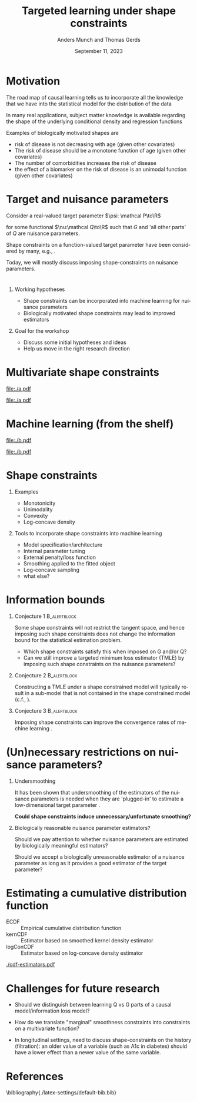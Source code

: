 * Motivation

The road map of causal learning tells us to incorporate all the knowledge that we have
  into the statistical model for the distribution of the data
\vfill

In many real applications, subject matter knowledge is available
  regarding the shape of the underlying conditional density and
  regression functions
\vfill

Examples of biologically motivated shapes are
  - risk of disease is not decreasing with age (given other covariates)
  - The risk of disease should be a monotone function of age (given other covariates)
  - The number of comorbidities increases the risk of disease
  - the effect of a biomarker on the risk of disease is an unimodal function (given other covariates)

* Target and nuisance parameters

Consider a real-valued target parameter \(\psi: \mathcal P\to\R\) 

#+begin_export latex
\begin{equation*}
\psi(\mathrm P_{Q,G}) = \nu(Q)
\end{equation*}
#+end_export

for some functional \(\nu:\mathcal Q\to\R\) such that \(G\) and 'all
other parts' of \(Q\) are nuisance parameters.
\vfill

Shape constraints on a function-valued target parameter have been
considered by many, e.g.,
\citet[][]{groeneboom2014nonparametric,westling2020unified,wu2022nonparametric}. 
\vfill

Today, we will mostly discuss imposing shape-constraints on nuisance
parameters.

* 

** Working hypotheses
- Shape constraints can be incorporated into machine learning for nuisance parameters
- Biologically motivated shape constraints 
  may lead to improved estimators

\vspace{4em}
 
** Goal for the workshop
- Discuss some initial hypotheses and ideas
- Help us move in the right research direction
  
* Multivariate shape constraints

#+BEGIN_SRC R :results file graphics :file ./a.pdf :exports none :session *R* :cache yes
library(data.table)
library(ggplot2)
setwd("~/research/SuperVision/Anders/presentations/jici-workshop-september-2023/")
dgm <- function(Age, Parasites) expit(-3.5-.3*Age+.85*Parasites+0.35*Age*Parasites)
simulateMalariaData <- function(N){
  expit <- function(x){exp(x)/(1+exp(x))}
  Age <- runif(N,.5,15)
  Parasites <- rnorm(N,mean=3.5-0.03*Age)
  Fever <- rbinom(N,1,dgm(Age,Parasites))
  data.table(Fever,Age,Parasites)
}
grid <- expand.grid(Age = seq(0.5, 15, length.out = 50),Parasites = seq(0, 7, length.out = 50))
setDT(grid)
grid[,ps:=dgm(Age, Parasites)]
ggplot(grid, aes(x = Age, y = Parasites, fill = ps)) + 
  theme_bw() +
  theme(text = element_text(size=17),
        axis.text.x = element_text(angle=0, hjust=1))+
  geom_tile() +
  theme(legend.position="bottom")+
  scale_fill_gradientn(limits = c(0, 1), colors = c("blue", "green", "red")) + 
  xlab("Age") + 
  ylab("Biomarker") + 
  ggtitle("The data-generating regression function") +
  labs(fill = "Probability")
#+END_SRC

#+RESULTS[(2023-09-07 12:25:10) 0717d7b031fbba39e3af1f48c3d40a054e8a2978]:
[[file:./a.pdf]]

#+name: fig:1
#+ATTR_LATEX: :width 0.7\textwidth
#+CAPTION:
[[file:./a.pdf]]

* Machine learning (from the shelf)


#+BEGIN_SRC R :results file graphics :file ./b.pdf :exports none :session *R* :cache yes
setwd("~/research/SuperVision/Anders/presentations/jici-workshop-september-2023/")
library(data.table)
library(ggplot2)
library(randomForestSRC)
set.seed(13)
dgm <- function(Age, Parasites) expit(-3.5-.3*Age+.85*Parasites+0.35*Age*Parasites)
simulateMalariaData <- function(N){
  expit <- function(x){exp(x)/(1+exp(x))}
  Age <- runif(N,.5,15)
  Parasites <- rnorm(N,mean=3.5-0.03*Age)
  Fever <- rbinom(N,1,dgm(Age,Parasites))
  data.table(Fever=factor(Fever),Age,Parasites)
}
d=simulateMalariaData(471)
fit=rfsrc(Fever~Age+Parasites,data=d)
grid[,rf:=predictRisk(fit,newdata=grid)]
ggplot(grid, aes(x = Age, y = Parasites, fill = rf)) + 
  theme_bw() +
  theme(text = element_text(size=20),
        axis.text.x = element_text(angle=0, hjust=1))+
  theme(legend.position="bottom")+
  geom_tile() +
  scale_fill_gradientn(limits = c(0, 1), colors = c("blue", "green", "red")) + 
  xlab("Age") + 
  ylab("Biomarker") + 
  ggtitle("Random forest fit without tuning") +
  labs(fill = "Probability")
#+END_SRC

#+RESULTS[(2023-09-07 12:25:49) b57d674237fb5d7fabc89f797c056f1eb607415c]:
[[file:./b.pdf]]

#+name: fig:1
#+ATTR_LATEX: :width 0.7\textwidth
#+CAPTION:
[[file:./b.pdf]]
* Shape constraints
** Examples
- Monotonicity
- Unimodality
- Convexity
- Log-concave density

** Tools to incorporate shape constraints into machine learning

- Model specification/architecture
- Internal parameter tuning
- External penalty/loss function
- Smoothing applied to the fitted object
- Log-concave sampling
- what else?
  
* Information bounds
** Conjecture 1                                                :B_alertblock:
:PROPERTIES:
:BEAMER_env: alertblock
:END:

Some shape constraints will not restrict the tangent space, and hence
imposing such shape constraints does not change the information bound
for the statistical estimation problem.

- Which shape constraints satisfy this when imposed on G and/or Q?
- Can we still improve a targeted minimum loss estimator (TMLE) by
  imposing such shape constraints on the nuisance parameters?

** Conjecture 2                                                       :B_alertblock:
:PROPERTIES:
:BEAMER_env: alertblock
:END:
Constructing a TMLE under a shape constrained model will typically result in a
sub-model that is not contained in the shape constrained model (c.f.,
\cite{van1989asymptotic}).

** Conjecture 3                                                :B_alertblock:
:PROPERTIES:
:BEAMER_env: alertblock
:END:
Imposing shape constraints can improve the convergence rates of machine learning
\cite[e.g.,][]{fang2021multivariate}.

* (Un)necessary restrictions on nuisance parameters?

** Undersmoothing
It has been shown that undersmoothing of the estimators of the
nuisance parameters is needed when they are 'plugged-in' to estimate a
low-dimensional target parameter
\citep[e.g.,][]{goldstein1996efficient,hjort2001note,van2022efficient}.
\vspace{1em}

*Could shape constraints induce unnecessary/unfortunate smoothing?*


** Biologically reasonable nuisance parameter estimators?

Should we pay attention to whether nuisance parameters are estimated
by biologically meaningful estimators? \vspace{1em}

Should we accept a biologically unreasonable estimator of a nuisance parameter
as long as it provides a good estimator of the target parameter?


* Estimating a cumulative distribution function
\small

- \color{red}ECDF :: Empirical cumulative distribution function
- \color{orange}kernCDF :: Estimator based on smoothed kernel density estimator
- \color{blue}logConCDF :: Estimator based on log-concave density estimator
  \citep{dumbgen2009maximum,Rufibach_Duembgen_2023}

#+ATTR_LATEX: :width 1\textwidth :center
[[./cdf-estimators.pdf]]


* Challenges for future research

- Should we distinguish between learning Q vs G parts of a causal
  model/information loss model?

- How do we translate "marginal" smoothness constraints into 
  constraints on a multivariate function?
  
- In longitudinal settings, need to discuss shape-constraints on the
  history (filtration): an older value of a variable (such as A1c in
  diabetes) should have a lower effect than a newer value of the same
  variable.

* References
:PROPERTIES:
:UNNUMBERED: t
:END:
\footnotesize \bibliography{./latex-settings/default-bib.bib}

* R and figures                                                    :noexport:
Remember to exceture (C-c C-c) the following line:
#+PROPERTY: header-args:R :async :results output verbatim  :exports results  :session *R* :cache yes

** Simulate
#+BEGIN_SRC R
  try(setwd("~/Documents/presentations/JICI-shape-constr-ws/"))
  library(logcondens)
  library(data.table)
  library(parallel)
  library(ggplot2)
  library(gridExtra)

  ## Get some test data
  x <- rgamma(1000, 2, 1)

  ## Fitter
  dens_est <- function(data, points = 1:4){
      ## Emp. CDF
      e_cdf = sapply(points, function(pp) mean(data <= pp))
      ## Kernel-based (Gaussian)
      auto_bw = density(data)$bw
      kern_cdf = sapply(points, function(pp) mean(pnorm((pp-data)/auto_bw)))
      ## log-concave based
      log_con_fit = logConDens(data, smoothed = FALSE)
      log_con_cdf = as.numeric(evaluateLogConDens(points, log_con_fit)[, "CDF"])
      est_list = list(ECDF = e_cdf, kernCDF = kern_cdf, logConCDF = log_con_cdf)
      out = do.call(rbind, lapply(seq_along(est_list), function(ii){
	  data.table(type = names(est_list)[ii],
		     point = points,
		     estimate = est_list[[ii]])
      }))
      ## out = data.table(type = c("ECDF", "kernCDF", "logConCDF"),
      ##                  estimate = c(e_cdf, kern_cdf, log_con_cdf))
      return(out[])    
  }

  sim_est <- function(ns, simulator, nsim = 200, points = 1:4,ncores = 6){
      out = do.call(rbind, mclapply(X = 1:nsim, mc.cores = ncores, FUN = function(mm){
	  sim0 = do.call(rbind, lapply(ns, function(nn){
	      dat0 = simulator(n = nn)
	      set0 = dens_est(data = dat0, points = points)
	      set0[, n := nn]
	  }))
	  sim0[, sim_id := mm]
	  return(sim0)
      }))
      return(out)
  }

  sim1 <- sim_est(ns = round(10^(seq(log10(100), log10(2000), length.out = 4))),
		  nsim = 1000,
		  points=2:3,
		  simulator = function(n) rgamma(n, 2,1))

  true_vals <- data.table(point = 2:3)
  true_vals[, target := pgamma(point, 2,1)]

  sim1_scaled <- merge(sim1, true_vals, by = "point", all.x = TRUE)
  sim1_scaled[, stand_est := (estimate-target)*sqrt(n)]

    mse1 <- sim1_scaled[, .(bias = mean(estimate-target),
			  abs_bias = abs(mean(estimate-target)),
			  sd = sd(estimate),
			  MSE = mean((estimate-target)^2)),
		      .(type, point, n)]

#+END_SRC

#+RESULTS[(2023-09-08 09:00:14) 6e21a975093932b5a19fc25f33bedcd530a37572]:
#+begin_example
   point    target
1:     2 0.5939942
2:     3 0.8008517
       point      type  estimate    n sim_id    target   stand_est
    1:     2      ECDF 0.6400000  100      1 0.5939942  0.46005850
    2:     2   kernCDF 0.6170187  100      1 0.5939942  0.23024555
    3:     2 logConCDF 0.5995028  100      1 0.5939942  0.05508646
    4:     2      ECDF 0.5977860  271      1 0.5939942  0.06242136
    5:     2   kernCDF 0.5792081  271      1 0.5939942 -0.24340915
   ---                                                            
23996:     3   kernCDF 0.7879053  737   1000 0.8008517 -0.35146561
23997:     3 logConCDF 0.7934478  737   1000 0.8008517 -0.20100086
23998:     3      ECDF 0.7970000 2000   1000 0.8008517 -0.17225445
23999:     3   kernCDF 0.7962275 2000   1000 0.8008517 -0.20679967
24000:     3 logConCDF 0.8005211 2000   1000 0.8008517 -0.01478776
#+end_example

** Make figure
#+BEGIN_SRC R :results graphics file :exports results :file cdf-estimators.pdf  :width 8 :height 4
  grid.arrange(
    ggplot(mse1[point == 2], aes(x = n, y = sd^2*n, col = type)) +
    geom_line(linewidth=1) + geom_point(size=2) +
    ylab("Var * n") +
    theme_bw() +
    theme(legend.position = "top") +
    scale_color_manual(values=c("red", "orange", "blue")) + 
    scale_x_continuous(trans='log10'),
    ggplot(mse1[point == 2], aes(x = n, y = bias^2*n, col = type)) +
  geom_line(linewidth=1) + geom_point(size=2) +
  theme_bw() +
  theme(legend.position = "top") +
  scale_color_manual(values=c("red", "orange", "blue")) + 
  scale_x_continuous(trans='log10'),    
    ## ggplot(mse1[point == 2], aes(x = n, y = MSE*n, col = type)) +
    ## geom_line() + geom_point() +
    ## theme_bw() +
    ## theme(legend.position = "top") + 
    ## scale_x_continuous(trans='log10'),
    nrow = 1
  )
#+END_SRC

#+RESULTS[(2023-09-08 09:16:45) d9ca62d62d624424aee730f5648b774d63b43e42]:
[[file:cdf-estimators.pdf]]




* HEADER                                                           :noexport:
#+TITLE: Targeted learning under shape constraints
#+Author: Anders Munch and Thomas Gerds
#+Date: September 11, 2023

#+LANGUAGE:  en
#+OPTIONS:   H:1 num:t toc:nil ':t ^:t
#+startup: beamer
#+LaTeX_CLASS: beamer
#+LATEX_CLASS_OPTIONS: [smaller]
#+LaTeX_HEADER: \usepackage{natbib, dsfont, pgfpages, tikz,amssymb, amsmath,xcolor}
#+LaTeX_HEADER: \bibliographystyle{abbrvnat}
#+LaTeX_HEADER: \input{./latex-settings/standard-commands.tex}
#+BIBLIOGRAPHY: ./latex-settings/default-bib plain

# Beamer settins:
# #+LaTeX_HEADER: \usefonttheme[onlymath]{serif} 
#+LaTeX_HEADER: \setbeamertemplate{footline}[frame number]
#+LaTeX_HEADER: \beamertemplatenavigationsymbolsempty
#+LaTeX_HEADER: \usepackage{appendixnumberbeamer}
#+LaTeX_HEADER: \setbeamercolor{gray}{bg=white!90!black}
#+COLUMNS: %40ITEM %10BEAMER_env(Env) %9BEAMER_envargs(Env Args) %4BEAMER_col(Col) %10BEAMER_extra(Extra)
#+LATEX_HEADER: \setbeamertemplate{itemize items}{$\circ$}

# Check this:
# #+LaTeX_HEADER: \lstset{basicstyle=\ttfamily\small}

# For handout mode: (check order...)
# #+LATEX_CLASS_OPTIONS: [handout]
# #+LaTeX_HEADER: \pgfpagesuselayout{4 on 1}[border shrink=1mm]
# #+LaTeX_HEADER: \pgfpageslogicalpageoptions{1}{border code=\pgfusepath{stroke}}
# #+LaTeX_HEADER: \pgfpageslogicalpageoptions{2}{border code=\pgfusepath{stroke}}
# #+LaTeX_HEADER: \pgfpageslogicalpageoptions{3}{border code=\pgfusepath{stroke}}
# #+LaTeX_HEADER: \pgfpageslogicalpageoptions{4}{border code=\pgfusepath{stroke}}
